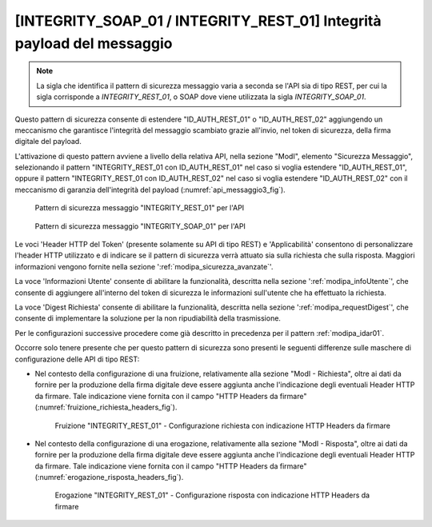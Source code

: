.. _modipa_idar03:

[INTEGRITY_SOAP_01 / INTEGRITY_REST_01] Integrità payload del messaggio
~~~~~~~~~~~~~~~~~~~~~~~~~~~~~~~~~~~~~~~~~~~~~~~~~~~~~~~~~~~~~~~~~~~~~~~~

.. note::
    La sigla che identifica il pattern di sicurezza messaggio varia a seconda se l'API sia di tipo REST, per cui la sigla corrisponde a *INTEGRITY_REST_01*, o SOAP dove viene utilizzata la sigla *INTEGRITY_SOAP_01*.

Questo pattern di sicurezza consente di estendere "ID_AUTH_REST_01" o "ID_AUTH_REST_02" aggiungendo un meccanismo che garantisce l'integrità del messaggio scambiato grazie all'invio, nel token di sicurezza, della firma digitale del payload.

L'attivazione di questo pattern avviene a livello della relativa API, nella sezione "ModI", elemento "Sicurezza Messaggio", selezionando il pattern "INTEGRITY_REST_01 con ID_AUTH_REST_01" nel caso si voglia estendere "ID_AUTH_REST_01", oppure il pattern "INTEGRITY_REST_01 con ID_AUTH_REST_02" nel caso si voglia estendere "ID_AUTH_REST_02" con il meccanismo di garanzia dell'integrità del payload (:numref:`api_messaggio3_fig`).

  .. figure:: ../../_figure_console/modipa_api_messaggio3.png
    :scale: 50%
    :align: center
    :name: api_messaggio3_fig

    Pattern di sicurezza messaggio "INTEGRITY_REST_01" per l'API

  .. figure:: ../../_figure_console/modipa_api_messaggio3_soap.png
    :scale: 50%
    :align: center
    :name: api_messaggio3_soap_fig

    Pattern di sicurezza messaggio "INTEGRITY_SOAP_01" per l'API

Le voci 'Header HTTP del Token' (presente solamente su API di tipo REST) e 'Applicabilità' consentono di personalizzare l'header HTTP utilizzato e di indicare se il pattern di sicurezza verrà attuato sia sulla richiesta che sulla risposta. Maggiori informazioni vengono fornite nella sezione ':ref:`modipa_sicurezza_avanzate`'.

La voce 'Informazioni Utente' consente di abilitare la funzionalità, descritta nella sezione ':ref:`modipa_infoUtente`', che consente di aggiungere all'interno del token di sicurezza le informazioni sull'utente che ha effettuato la richiesta.

La voce 'Digest Richiesta' consente di abilitare la funzionalità, descritta nella sezione ':ref:`modipa_requestDigest`', che consente di implementare la soluzione per la non ripudiabilità della trasmissione.

Per le configurazioni successive procedere come già descritto in precedenza per il pattern :ref:`modipa_idar01`.

Occorre solo tenere presente che per questo pattern di sicurezza sono presenti le seguenti differenze sulle maschere di configurazione delle API di tipo REST:

- Nel contesto della configurazione di una fruizione, relativamente alla sezione "ModI - Richiesta", oltre ai dati da fornire per la produzione della firma digitale deve essere aggiunta anche l'indicazione degli eventuali Header HTTP da firmare. Tale indicazione viene fornita con il campo "HTTP Headers da firmare" (:numref:`fruizione_richiesta_headers_fig`).

   .. figure:: ../../_figure_console/modipa_fruizione_richiesta_headers.png
    :scale: 50%
    :align: center
    :name: fruizione_richiesta_headers_fig

    Fruizione "INTEGRITY_REST_01" - Configurazione richiesta con indicazione HTTP Headers da firmare

- Nel contesto della configurazione di una erogazione, relativamente alla sezione "ModI - Risposta", oltre ai dati da fornire per la produzione della firma digitale deve essere aggiunta anche l'indicazione degli eventuali Header HTTP da firmare. Tale indicazione viene fornita con il campo "HTTP Headers da firmare" (:numref:`erogazione_risposta_headers_fig`).

   .. figure:: ../../_figure_console/modipa_erogazione_risposta_headers.png
    :scale: 50%
    :align: center
    :name: erogazione_risposta_headers_fig

    Erogazione "INTEGRITY_REST_01" - Configurazione risposta con indicazione HTTP Headers da firmare
